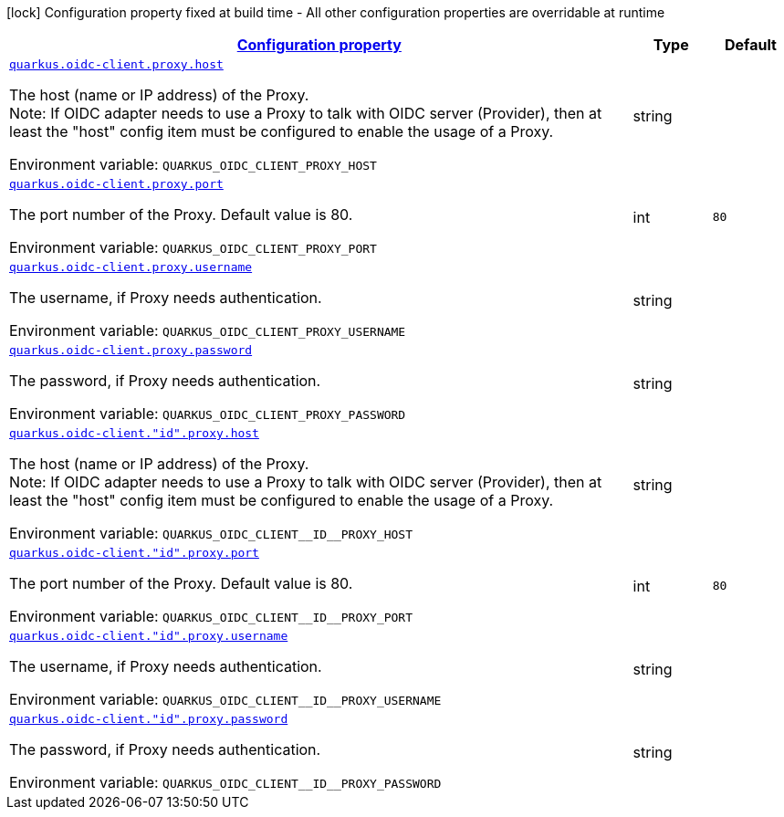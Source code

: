 
:summaryTableId: quarkus-oidc-common-config-group-oidc-common-config-proxy
[.configuration-legend]
icon:lock[title=Fixed at build time] Configuration property fixed at build time - All other configuration properties are overridable at runtime
[.configuration-reference, cols="80,.^10,.^10"]
|===

h|[[quarkus-oidc-common-config-group-oidc-common-config-proxy_configuration]]link:#quarkus-oidc-common-config-group-oidc-common-config-proxy_configuration[Configuration property]

h|Type
h|Default

a| [[quarkus-oidc-common-config-group-oidc-common-config-proxy_quarkus.oidc-client.proxy.host]]`link:#quarkus-oidc-common-config-group-oidc-common-config-proxy_quarkus.oidc-client.proxy.host[quarkus.oidc-client.proxy.host]`


[.description]
--
The host (name or IP address) of the Proxy. +
Note: If OIDC adapter needs to use a Proxy to talk with OIDC server (Provider), then at least the "host" config item must be configured to enable the usage of a Proxy.

ifdef::add-copy-button-to-env-var[]
Environment variable: env_var_with_copy_button:+++QUARKUS_OIDC_CLIENT_PROXY_HOST+++[]
endif::add-copy-button-to-env-var[]
ifndef::add-copy-button-to-env-var[]
Environment variable: `+++QUARKUS_OIDC_CLIENT_PROXY_HOST+++`
endif::add-copy-button-to-env-var[]
--|string 
|


a| [[quarkus-oidc-common-config-group-oidc-common-config-proxy_quarkus.oidc-client.proxy.port]]`link:#quarkus-oidc-common-config-group-oidc-common-config-proxy_quarkus.oidc-client.proxy.port[quarkus.oidc-client.proxy.port]`


[.description]
--
The port number of the Proxy. Default value is 80.

ifdef::add-copy-button-to-env-var[]
Environment variable: env_var_with_copy_button:+++QUARKUS_OIDC_CLIENT_PROXY_PORT+++[]
endif::add-copy-button-to-env-var[]
ifndef::add-copy-button-to-env-var[]
Environment variable: `+++QUARKUS_OIDC_CLIENT_PROXY_PORT+++`
endif::add-copy-button-to-env-var[]
--|int 
|`80`


a| [[quarkus-oidc-common-config-group-oidc-common-config-proxy_quarkus.oidc-client.proxy.username]]`link:#quarkus-oidc-common-config-group-oidc-common-config-proxy_quarkus.oidc-client.proxy.username[quarkus.oidc-client.proxy.username]`


[.description]
--
The username, if Proxy needs authentication.

ifdef::add-copy-button-to-env-var[]
Environment variable: env_var_with_copy_button:+++QUARKUS_OIDC_CLIENT_PROXY_USERNAME+++[]
endif::add-copy-button-to-env-var[]
ifndef::add-copy-button-to-env-var[]
Environment variable: `+++QUARKUS_OIDC_CLIENT_PROXY_USERNAME+++`
endif::add-copy-button-to-env-var[]
--|string 
|


a| [[quarkus-oidc-common-config-group-oidc-common-config-proxy_quarkus.oidc-client.proxy.password]]`link:#quarkus-oidc-common-config-group-oidc-common-config-proxy_quarkus.oidc-client.proxy.password[quarkus.oidc-client.proxy.password]`


[.description]
--
The password, if Proxy needs authentication.

ifdef::add-copy-button-to-env-var[]
Environment variable: env_var_with_copy_button:+++QUARKUS_OIDC_CLIENT_PROXY_PASSWORD+++[]
endif::add-copy-button-to-env-var[]
ifndef::add-copy-button-to-env-var[]
Environment variable: `+++QUARKUS_OIDC_CLIENT_PROXY_PASSWORD+++`
endif::add-copy-button-to-env-var[]
--|string 
|


a| [[quarkus-oidc-common-config-group-oidc-common-config-proxy_quarkus.oidc-client.-id-.proxy.host]]`link:#quarkus-oidc-common-config-group-oidc-common-config-proxy_quarkus.oidc-client.-id-.proxy.host[quarkus.oidc-client."id".proxy.host]`


[.description]
--
The host (name or IP address) of the Proxy. +
Note: If OIDC adapter needs to use a Proxy to talk with OIDC server (Provider), then at least the "host" config item must be configured to enable the usage of a Proxy.

ifdef::add-copy-button-to-env-var[]
Environment variable: env_var_with_copy_button:+++QUARKUS_OIDC_CLIENT__ID__PROXY_HOST+++[]
endif::add-copy-button-to-env-var[]
ifndef::add-copy-button-to-env-var[]
Environment variable: `+++QUARKUS_OIDC_CLIENT__ID__PROXY_HOST+++`
endif::add-copy-button-to-env-var[]
--|string 
|


a| [[quarkus-oidc-common-config-group-oidc-common-config-proxy_quarkus.oidc-client.-id-.proxy.port]]`link:#quarkus-oidc-common-config-group-oidc-common-config-proxy_quarkus.oidc-client.-id-.proxy.port[quarkus.oidc-client."id".proxy.port]`


[.description]
--
The port number of the Proxy. Default value is 80.

ifdef::add-copy-button-to-env-var[]
Environment variable: env_var_with_copy_button:+++QUARKUS_OIDC_CLIENT__ID__PROXY_PORT+++[]
endif::add-copy-button-to-env-var[]
ifndef::add-copy-button-to-env-var[]
Environment variable: `+++QUARKUS_OIDC_CLIENT__ID__PROXY_PORT+++`
endif::add-copy-button-to-env-var[]
--|int 
|`80`


a| [[quarkus-oidc-common-config-group-oidc-common-config-proxy_quarkus.oidc-client.-id-.proxy.username]]`link:#quarkus-oidc-common-config-group-oidc-common-config-proxy_quarkus.oidc-client.-id-.proxy.username[quarkus.oidc-client."id".proxy.username]`


[.description]
--
The username, if Proxy needs authentication.

ifdef::add-copy-button-to-env-var[]
Environment variable: env_var_with_copy_button:+++QUARKUS_OIDC_CLIENT__ID__PROXY_USERNAME+++[]
endif::add-copy-button-to-env-var[]
ifndef::add-copy-button-to-env-var[]
Environment variable: `+++QUARKUS_OIDC_CLIENT__ID__PROXY_USERNAME+++`
endif::add-copy-button-to-env-var[]
--|string 
|


a| [[quarkus-oidc-common-config-group-oidc-common-config-proxy_quarkus.oidc-client.-id-.proxy.password]]`link:#quarkus-oidc-common-config-group-oidc-common-config-proxy_quarkus.oidc-client.-id-.proxy.password[quarkus.oidc-client."id".proxy.password]`


[.description]
--
The password, if Proxy needs authentication.

ifdef::add-copy-button-to-env-var[]
Environment variable: env_var_with_copy_button:+++QUARKUS_OIDC_CLIENT__ID__PROXY_PASSWORD+++[]
endif::add-copy-button-to-env-var[]
ifndef::add-copy-button-to-env-var[]
Environment variable: `+++QUARKUS_OIDC_CLIENT__ID__PROXY_PASSWORD+++`
endif::add-copy-button-to-env-var[]
--|string 
|

|===